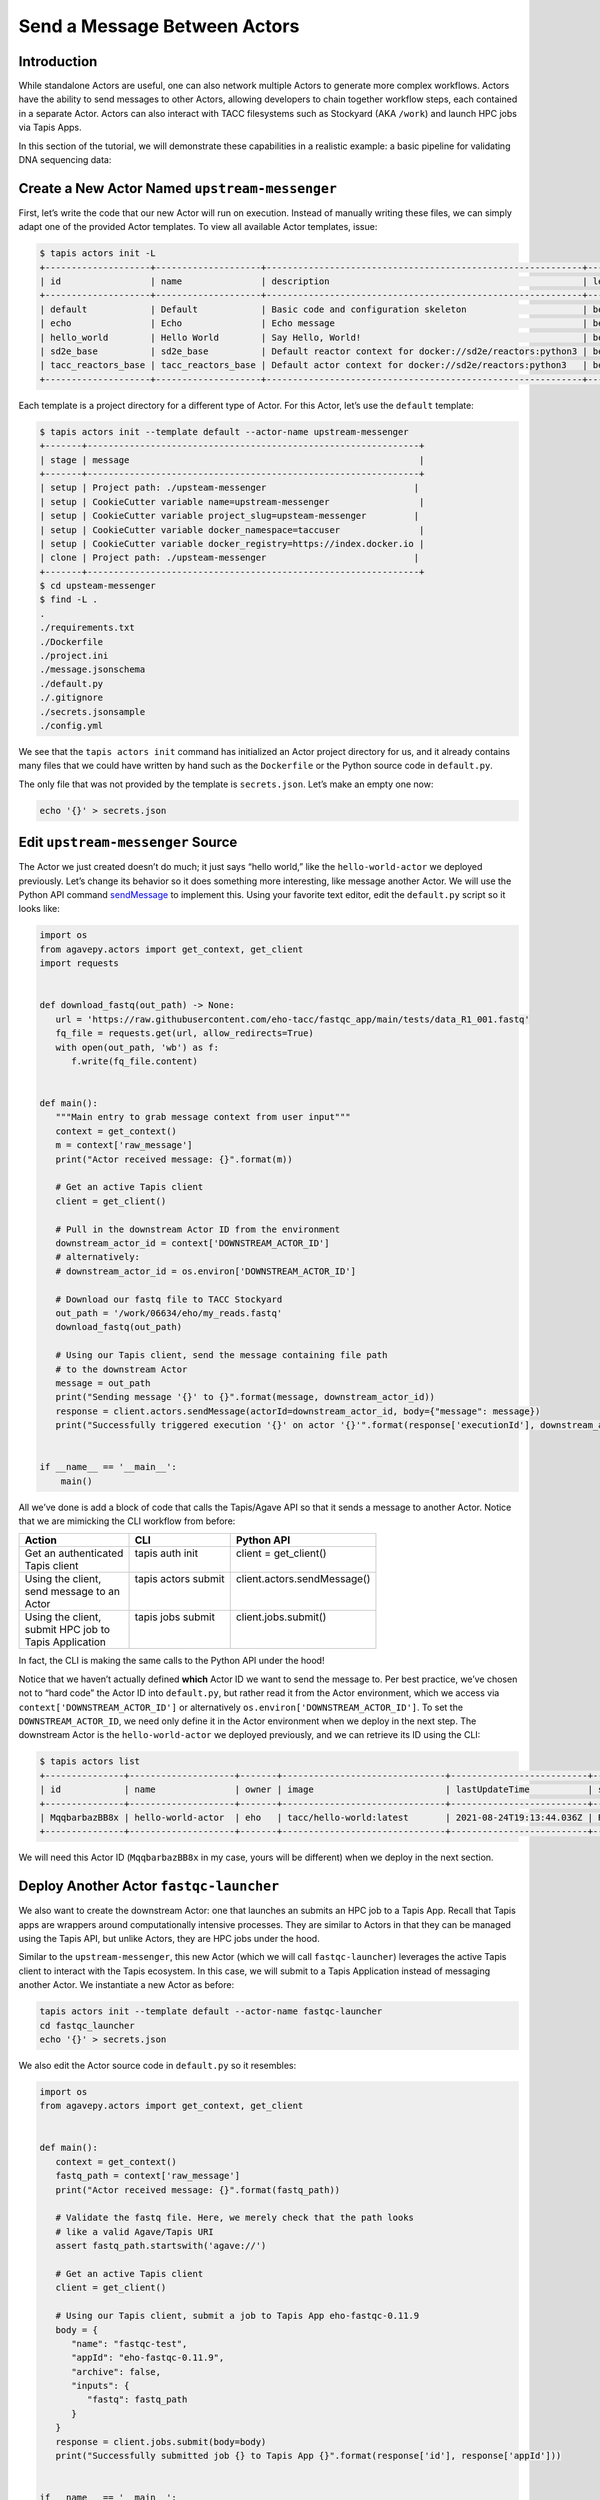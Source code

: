 Send a Message Between Actors
=============================

Introduction
------------

While standalone Actors are useful, one can also network multiple Actors
to generate more complex workflows. Actors have the ability to send
messages to other Actors, allowing developers to chain together workflow
steps, each contained in a separate Actor. Actors can also interact with TACC
filesystems such as Stockyard (AKA ``/work``) and launch HPC jobs via Tapis Apps.

In this section of the tutorial, we will demonstrate these capabilities in a realistic example: a basic pipeline for
validating DNA sequencing data:

.. image:: ../images/20210916_taccster_actors_pipeline.png
   :width: 600
   :alt: A basic data pipeline for running FastQC

Create a New Actor Named ``upstream-messenger``
-----------------------------------------------

First, let’s write the code that our new Actor will run on execution.
Instead of manually writing these files, we can simply adapt one of the
provided Actor templates. To view all available Actor templates, issue:

.. code:: bash

   $ tapis actors init -L
   +--------------------+--------------------+------------------------------------------------------------+----------+
   | id                 | name               | description                                                | level    |
   +--------------------+--------------------+------------------------------------------------------------+----------+
   | default            | Default            | Basic code and configuration skeleton                      | beginner |
   | echo               | Echo               | Echo message                                               | beginner |
   | hello_world        | Hello World        | Say Hello, World!                                          | beginner |
   | sd2e_base          | sd2e_base          | Default reactor context for docker://sd2e/reactors:python3 | beginner |
   | tacc_reactors_base | tacc_reactors_base | Default actor context for docker://sd2e/reactors:python3   | beginner |
   +--------------------+--------------------+------------------------------------------------------------+----------+

Each template is a project directory for a different type of Actor. For
this Actor, let’s use the ``default`` template:

.. code:: bash

   $ tapis actors init --template default --actor-name upstream-messenger
   +-------+---------------------------------------------------------------+
   | stage | message                                                       |
   +-------+---------------------------------------------------------------+
   | setup | Project path: ./upsteam-messenger                            |
   | setup | CookieCutter variable name=upstream-messenger                 |
   | setup | CookieCutter variable project_slug=upsteam-messenger         |
   | setup | CookieCutter variable docker_namespace=taccuser               |
   | setup | CookieCutter variable docker_registry=https://index.docker.io |
   | clone | Project path: ./upsteam-messenger                            |
   +-------+---------------------------------------------------------------+
   $ cd upsteam-messenger
   $ find -L .
   .
   ./requirements.txt
   ./Dockerfile
   ./project.ini
   ./message.jsonschema
   ./default.py
   ./.gitignore
   ./secrets.jsonsample
   ./config.yml

We see that the ``tapis actors init`` command has initialized an Actor
project directory for us, and it already contains many files that we
could have written by hand such as the ``Dockerfile`` or the Python
source code in ``default.py``.

The only file that was not provided by the template is ``secrets.json``.
Let’s make an empty one now:

.. code:: bash

   echo '{}' > secrets.json

Edit ``upstream-messenger`` Source
----------------------------------

The Actor we just created doesn’t do much; it just says “hello world,”
like the ``hello-world-actor`` we deployed previously. Let’s change its
behavior so it does something more interesting, like message another
Actor. We will use the Python API command
`sendMessage <https://agavepy.readthedocs.io/en/master/docsite/actors/actors.html#sendmessage-send-a-message-to-an-actor-mailbox>`__
to implement this. Using your favorite text editor, edit the
``default.py`` script so it looks like:

.. code:: python

   import os
   from agavepy.actors import get_context, get_client
   import requests


   def download_fastq(out_path) -> None:
      url = 'https://raw.githubusercontent.com/eho-tacc/fastqc_app/main/tests/data_R1_001.fastq'
      fq_file = requests.get(url, allow_redirects=True)
      with open(out_path, 'wb') as f:
         f.write(fq_file.content)


   def main():
      """Main entry to grab message context from user input"""
      context = get_context()
      m = context['raw_message']
      print("Actor received message: {}".format(m))

      # Get an active Tapis client
      client = get_client()

      # Pull in the downstream Actor ID from the environment
      downstream_actor_id = context['DOWNSTREAM_ACTOR_ID']
      # alternatively:
      # downstream_actor_id = os.environ['DOWNSTREAM_ACTOR_ID']

      # Download our fastq file to TACC Stockyard
      out_path = '/work/06634/eho/my_reads.fastq'
      download_fastq(out_path)

      # Using our Tapis client, send the message containing file path 
      # to the downstream Actor
      message = out_path
      print("Sending message '{}' to {}".format(message, downstream_actor_id))
      response = client.actors.sendMessage(actorId=downstream_actor_id, body={"message": message})
      print("Successfully triggered execution '{}' on actor '{}'".format(response['executionId'], downstream_actor_id))


   if __name__ == '__main__':
       main()

All we’ve done is add a block of code that calls the Tapis/Agave API so
that it sends a message to another Actor. Notice that we are mimicking
the CLI workflow from before:

+-----------------------+----------------------+------------------------------+
| Action                | CLI                  | Python API                   |
+=======================+======================+==============================+
|| Get an authenticated || tapis auth init     || client = get_client()       |
|| Tapis client         ||                     ||                             |
+-----------------------+----------------------+------------------------------+
|| Using the client,    || tapis actors submit || client.actors.sendMessage() |
|| send message to an   ||                     ||                             |
|| Actor                ||                     ||                             |
+-----------------------+----------------------+------------------------------+
|| Using the client,    || tapis jobs submit   || client.jobs.submit()        |
|| submit HPC job to    ||                     ||                             |
|| Tapis Application    ||                     ||                             |
+-----------------------+----------------------+------------------------------+

In fact, the CLI is making the same calls to the Python API under the
hood!

Notice that we haven’t actually defined **which** Actor ID we want to
send the message to. Per best practice, we’ve chosen not to “hard code”
the Actor ID into ``default.py``, but rather read it from the Actor
environment, which we access via ``context['DOWNSTREAM_ACTOR_ID']`` or
alternatively ``os.environ['DOWNSTREAM_ACTOR_ID']``. To set the
``DOWNSTREAM_ACTOR_ID``, we need only define it in the Actor environment
when we deploy in the next step. The downstream Actor is the
``hello-world-actor`` we deployed previously, and we can retrieve its ID
using the CLI:

.. code:: bash

   $ tapis actors list
   +---------------+--------------------+-------+-------------------------------+--------------------------+--------+--------+
   | id            | name               | owner | image                         | lastUpdateTime           | status | cronOn |
   +---------------+--------------------+-------+-------------------------------+--------------------------+--------+--------+
   | MqqbarbazBB8x | hello-world-actor  | eho   | tacc/hello-world:latest       | 2021-08-24T19:13:44.036Z | READY  | False  |
   +---------------+--------------------+-------+-------------------------------+--------------------------+--------+--------+

We will need this Actor ID (``MqqbarbazBB8x`` in my case, yours will be
different) when we deploy in the next section.

Deploy Another Actor ``fastqc-launcher``
----------------------------------------

We also want to create the downstream Actor: one that launches an submits an HPC job to a 
Tapis App. Recall that Tapis apps are wrappers around computationally intensive processes. They are similar
to Actors in that they can be managed using the Tapis API, but unlike Actors, they are HPC jobs under the
hood.

.. image:: ../images/20210916_taccster_actors_pipeline.png
   :width: 600
   :alt: A basic data pipeline for running FastQC


Similar to the ``upstream-messenger``, this new Actor (which we will call ``fastqc-launcher``) leverages the active Tapis client 
to interact with the Tapis ecosystem. In this case, we will submit to a 
Tapis Application instead of messaging another Actor. We instantiate a new 
Actor as before:

.. code:: bash

   tapis actors init --template default --actor-name fastqc-launcher
   cd fastqc_launcher
   echo '{}' > secrets.json

We also edit the Actor source code in ``default.py`` so it resembles:

.. code:: python

   import os
   from agavepy.actors import get_context, get_client


   def main():
      context = get_context()
      fastq_path = context['raw_message']
      print("Actor received message: {}".format(fastq_path))

      # Validate the fastq file. Here, we merely check that the path looks
      # like a valid Agave/Tapis URI
      assert fastq_path.startswith('agave://')

      # Get an active Tapis client
      client = get_client()

      # Using our Tapis client, submit a job to Tapis App eho-fastqc-0.11.9
      body = {
         "name": "fastqc-test",
         "appId": "eho-fastqc-0.11.9",
         "archive": false,
         "inputs": {
            "fastq": fastq_path
         }
      }
      response = client.jobs.submit(body=body)
      print("Successfully submitted job {} to Tapis App {}".format(response['id'], response['appId']))


   if __name__ == '__main__':
       main()


Deploy Actor ``upstream-messenger``
-----------------------------------

Our new ``upstream-messenger`` Actor is now ready to deploy. Just like
before, we want to:

1. Build the Docker image
2. Push the Docker image
3. Register the Docker image as a new Actor

Remember to replace the ``DOWNSTREAM_ACTOR_ID`` with the appropriate
Actor ID from above, and the placeholder ``taccuser`` with your
DockerHub username.

.. code:: bash

   $ docker build -t taccuser/upstream-messenger:0.0.1 .
   $ docker push taccuser/upstream-messenger:0.0.1
   $ tapis actors create --repo taccuser/upstream-messenger:0.0.1 \
                         -n upstream-messenger \
                         -d "Sends message to another actor" \
                         -e DOWNSTREAM_ACTOR_ID=MqqbarbazBB8x
   +----------------+-----------------------------------+
   | Field          | Value                             |
   +----------------+-----------------------------------+
   | id             | MDfoobar7AOwx                     |
   | name           | upstream-messenger                |
   | owner          | taccuser                          |
   | image          | taccuser/upstream-messenger:0.0.1 |
   | lastUpdateTime | 2021-08-26T20:33:20.320620        |
   | status         | SUBMITTED                         |
   | cronOn         | False                             |
   +----------------+-----------------------------------+

If deployment was successful, we should now see two available Actors:

.. code:: bash

   $ tapis actors list
   +---------------+--------------------+-------+-----------------------------------+--------------------------+--------+--------+
   | id            | name               | owner | image                             | lastUpdateTime           | status | cronOn |
   +---------------+--------------------+-------+-----------------------------------+--------------------------+--------+--------+
   | MqqbarbazBB8x | hello-world-actor  | eho   | tacc/hello-world:latest           | 2021-08-24T19:13:44.036Z | READY  | False  |
   | MDfoobar7AOwx | upstream-messenger | eho   | taccuser/upstream-messenger:0.0.1 | 2021-08-24T20:23:07.619Z | READY  | False  |
   +---------------+--------------------+-------+-----------------------------------+--------------------------+--------+--------+

Send Message to ``upstream-messenger`` Using CLI
~~~~~~~~~~~~~~~~~~~~~~~~~~~~~~~~~~~~~~~~~~~~~~~~

Once the ``upsteam_messenger`` Actor is READY, we can trigger a new
execution by sending it a message:

.. code:: bash

   $ tapis actors submit -m 'hello, upstream-messenger!' MDfoobar7AOwx
   +-------------+----------------------------+
   | Field       | Value                      |
   +-------------+----------------------------+
   | executionId | MDanexec7AOwx              |
   | msg         | hello, upstream-messenger! |
   +-------------+----------------------------+

As usual, we check the status of the execution, and show the logs when
it finishes:

.. code:: bash

   $ tapis actors execs show MDfoobar7AOwx MDanexec7AOwx
   +-----------+-----------------------------+
   | Field     | Value                       |
   +-----------+-----------------------------+
   | actorId   | MDfoobar7AOwx               |
   | apiServer | https://api.tacc.utexas.edu |
   | id        | MDanexec7AOwx               |
   | status    | COMPLETE                    |
   | workerId  | wZvworker1KmQ               |
   +-----------+-----------------------------+
   $ tapis actors execs logs MDfoobar7AOwx MDanexec7AOwx
   Actor received message: hello, upstream-messenger!
   Sending message 'greetings, hello-world-actor!' to MqqbarbazBB8x
   Successfully triggered execution '5P7foobarrrA6' on actor 'MqqbarbazBB8x'

Check Execution of Downstream ``hello-world-actor``
~~~~~~~~~~~~~~~~~~~~~~~~~~~~~~~~~~~~~~~~~~~~~~~

The goal of this tutorial was to send a message to
``upstream-messenger`` and have it trigger an execution on
``hello-world-actor``. Let’s check the status of the execution and inspect
the logs:

.. code:: bash

   $ tapis actors execs show MqqbarbazBB8x 5P7foobarrrA6 
   +-----------+-----------------------------+
   | Field     | Value                       |
   +-----------+-----------------------------+
   | actorId   | MqqbarbazBB8x               |
   | apiServer | https://api.tacc.utexas.edu |
   | id        | 5P7foobarrrA6               |
   | status    | COMPLETE                    |
   | workerId  | DJPworkerzKlN               |
   +-----------+-----------------------------+
   $ tapis actors execs logs MqqbarbazBB8x 5P7foobarrrA6 
   Logs for execution 5P7foobarrrA6 
    Actor received message: hello, hello-world-actor!

Conclusion
~~~~~~~~~~

Congratulations! We have successfully deployed a workflow that sends a
message between two Actors. Of course, real-world multi-Actor workflows
will send much more useful information than “hello, world.” In practice,
messages contain file paths, names of analyses to run, and other
metadata. It is also possible for one Actor to send messages to multiple
other Actors, allowing for a single action such as a file upload to
trigger many downstream processes, such as file management, running
analyses, logging, and more.
